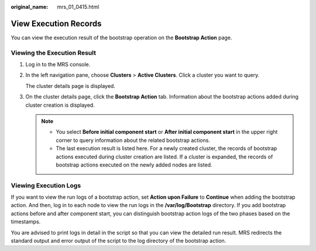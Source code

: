 :original_name: mrs_01_0415.html

.. _mrs_01_0415:

View Execution Records
======================

You can view the execution result of the bootstrap operation on the **Bootstrap Action** page.

Viewing the Execution Result
----------------------------

#. Log in to the MRS console.

#. In the left navigation pane, choose **Clusters** > **Active Clusters**. Click a cluster you want to query.

   The cluster details page is displayed.

#. On the cluster details page, click the **Bootstrap Action** tab. Information about the bootstrap actions added during cluster creation is displayed.

   .. note::

      -  You select **Before initial component start** or **After initial component start** in the upper right corner to query information about the related bootstrap actions.
      -  The last execution result is listed here. For a newly created cluster, the records of bootstrap actions executed during cluster creation are listed. If a cluster is expanded, the records of bootstrap actions executed on the newly added nodes are listed.

Viewing Execution Logs
----------------------

If you want to view the run logs of a bootstrap action, set **Action upon Failure** to **Continue** when adding the bootstrap action. And then, log in to each node to view the run logs in the **/var/log/Bootstrap** directory. If you add bootstrap actions before and after component start, you can distinguish bootstrap action logs of the two phases based on the timestamps.

You are advised to print logs in detail in the script so that you can view the detailed run result. MRS redirects the standard output and error output of the script to the log directory of the bootstrap action.
